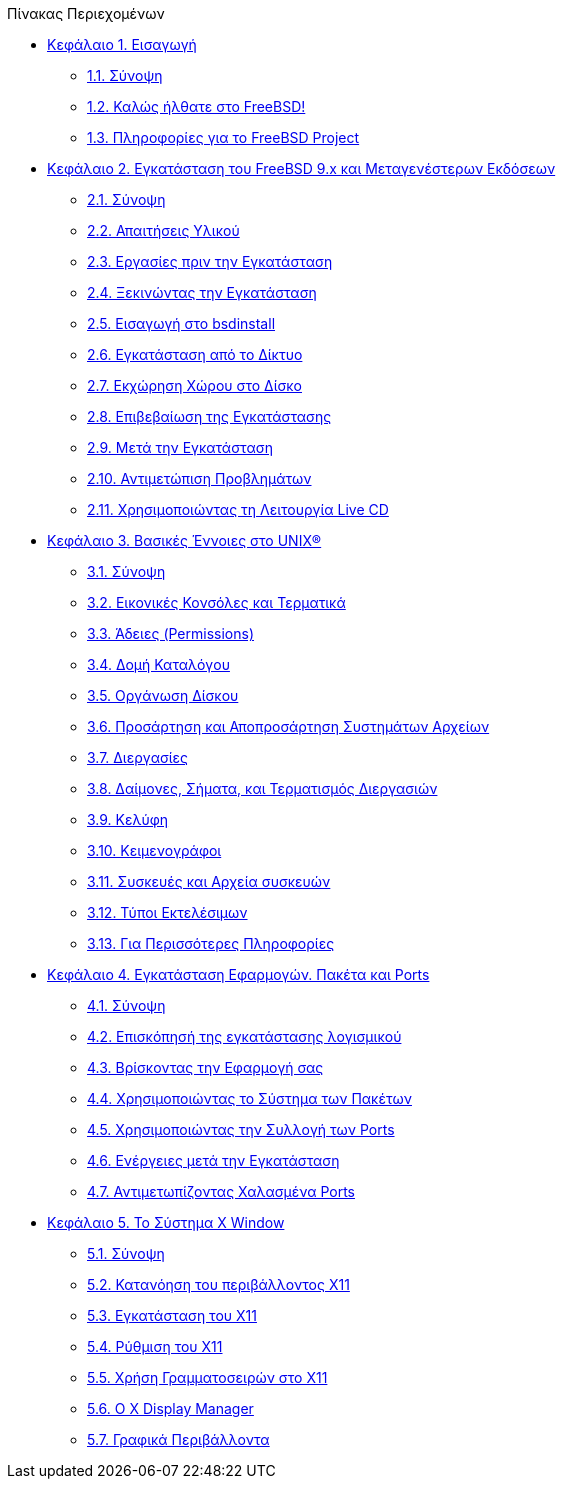 // Code generated by the FreeBSD Documentation toolchain. DO NOT EDIT.
// Please don't change this file manually but run `make` to update it.
// For more information, please read the FreeBSD Documentation Project Primer

[.toc]
--
[.toc-title]
Πίνακας Περιεχομένων

* link:../introduction[Κεφάλαιο 1. Εισαγωγή]
** link:../introduction/#introduction-synopsis[1.1. Σύνοψη]
** link:../introduction/#nutshell[1.2. Καλώς ήλθατε στο FreeBSD!]
** link:../introduction/#history[1.3. Πληροφορίες για το FreeBSD Project]
* link:../bsdinstall[Κεφάλαιο 2. Εγκατάσταση του FreeBSD 9.x και Μεταγενέστερων Εκδόσεων]
** link:../bsdinstall/#bsdinstall-synopsis[2.1. Σύνοψη]
** link:../bsdinstall/#bsdinstall-hardware[2.2. Απαιτήσεις Υλικού]
** link:../bsdinstall/#bsdinstall-pre[2.3. Εργασίες πριν την Εγκατάσταση]
** link:../bsdinstall/#bsdinstall-start[2.4. Ξεκινώντας την Εγκατάσταση]
** link:../bsdinstall/#using-bsdinstall[2.5. Εισαγωγή στο bsdinstall]
** link:../bsdinstall/#bsdinstall-netinstall[2.6. Εγκατάσταση από το Δίκτυο]
** link:../bsdinstall/#bsdinstall-partitioning[2.7. Εκχώρηση Χώρου στο Δίσκο]
** link:../bsdinstall/#bsdinstall-final-warning[2.8. Επιβεβαίωση της Εγκατάστασης]
** link:../bsdinstall/#bsdinstall-post[2.9. Μετά την Εγκατάσταση]
** link:../bsdinstall/#bsdinstall-install-trouble[2.10. Αντιμετώπιση Προβλημάτων]
** link:../bsdinstall/#using-live-cd[2.11. Χρησιμοποιώντας τη Λειτουργία Live CD]
* link:../basics[Κεφάλαιο 3. Βασικές Έννοιες στο UNIX(R)]
** link:../basics/#basics-synopsis[3.1. Σύνοψη]
** link:../basics/#consoles[3.2. Εικονικές Κονσόλες και Τερματικά]
** link:../basics/#permissions[3.3. Άδειες (Permissions)]
** link:../basics/#dirstructure[3.4. Δομή Καταλόγου]
** link:../basics/#disk-organization[3.5. Οργάνωση Δίσκου]
** link:../basics/#mount-unmount[3.6. Προσάρτηση και Αποπροσάρτηση Συστημάτων Αρχείων]
** link:../basics/#basics-processes[3.7. Διεργασίες]
** link:../basics/#basics-daemons[3.8. Δαίμονες, Σήματα, και Τερματισμός Διεργασιών]
** link:../basics/#shells[3.9. Κελύφη]
** link:../basics/#editors[3.10. Κειμενογράφοι]
** link:../basics/#basics-devices[3.11. Συσκευές και Αρχεία συσκευών]
** link:../basics/#binary-formats[3.12. Τύποι Εκτελέσιμων]
** link:../basics/#basics-more-information[3.13. Για Περισσότερες Πληροφορίες]
* link:../ports[Κεφάλαιο 4. Εγκατάσταση Εφαρμογών. Πακέτα και Ports]
** link:../ports/#ports-synopsis[4.1. Σύνοψη]
** link:../ports/#ports-overview[4.2. Επισκόπησή της εγκατάστασης λογισμικού]
** link:../ports/#ports-finding-applications[4.3. Βρίσκοντας την Εφαρμογή σας]
** link:../ports/#packages-using[4.4. Χρησιμοποιώντας το Σύστημα των Πακέτων]
** link:../ports/#ports-using[4.5. Χρησιμοποιώντας την Συλλογή των Ports]
** link:../ports/#ports-nextsteps[4.6. Ενέργειες μετά την Εγκατάσταση]
** link:../ports/#ports-broken[4.7. Αντιμετωπίζοντας Χαλασμένα Ports]
* link:../x11[Κεφάλαιο 5. Το Σύστημα X Window]
** link:../x11/#x11-synopsis[5.1. Σύνοψη]
** link:../x11/#x-understanding[5.2. Κατανόηση του περιβάλλοντος X11]
** link:../x11/#x-install[5.3. Εγκατάσταση του X11]
** link:../x11/#x-config[5.4. Ρύθμιση του X11]
** link:../x11/#x-fonts[5.5. Χρήση Γραμματοσειρών στο X11]
** link:../x11/#x-xdm[5.6. Ο X Display Manager]
** link:../x11/#x11-wm[5.7. Γραφικά Περιβάλλοντα]
--
